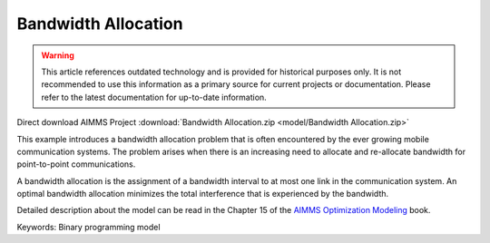 Bandwidth Allocation
====================

.. warning::
   This article references outdated technology and is provided for historical purposes only. 
   It is not recommended to use this information as a primary source for current projects or documentation. Please refer to the latest documentation for up-to-date information.

.. meta::
   :keywords: Binary programming model
   :description: This example introduces a bandwidth allocation problem that is often encountered by the ever growing mobile communication systems.

Direct download AIMMS Project :download:`Bandwidth Allocation.zip <model/Bandwidth Allocation.zip>`

.. Go to the example on GitHub: https://github.com/aimms/examples/tree/master/Modeling%20Book/Bandwidth%20Allocation

This example introduces a bandwidth allocation problem that is often encountered by the ever growing mobile communication systems.  The problem arises when there is an increasing need to allocate and re-allocate bandwidth for point-to-point communications.  

A bandwidth allocation is the assignment of a bandwidth interval to at most one link in the communication system.  An optimal bandwidth allocation minimizes the total interference that is experienced by the bandwidth.

Detailed description about the model can be read in the Chapter 15 of the `AIMMS Optimization Modeling <https://documentation.aimms.com/aimms_modeling.html>`_ book.

Keywords:
Binary programming model

.. meta::
   :keywords: Binary programming model
